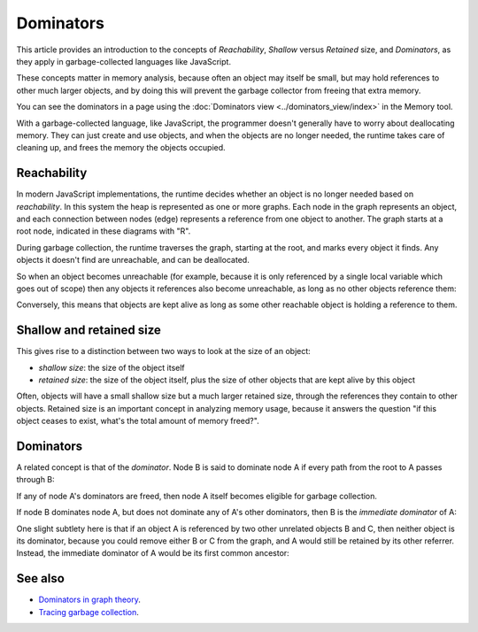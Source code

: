 ==========
Dominators
==========

This article provides an introduction to the concepts of *Reachability*, *Shallow* versus *Retained* size, and *Dominators*, as they apply in garbage-collected languages like JavaScript.

These concepts matter in memory analysis, because often an object may itself be small, but may hold references to other much larger objects, and by doing this will prevent the garbage collector from freeing that extra memory.

You can see the dominators in a page using the :doc:`Dominators view <../dominators_view/index>` in the Memory tool.


With a garbage-collected language, like JavaScript, the programmer doesn't generally have to worry about deallocating memory. They can just create and use objects, and when the objects are no longer needed, the runtime takes care of cleaning up, and frees the memory the objects occupied.


.. _memory-dominators-reachability:

Reachability
************

In modern JavaScript implementations, the runtime decides whether an object is no longer needed based on *reachability*. In this system the heap is represented as one or more graphs. Each node in the graph represents an object, and each connection between nodes (edge) represents a reference from one object to another. The graph starts at a root node, indicated in these diagrams with "R".

.. image:: memory-graph.svg
  :class: center


During garbage collection, the runtime traverses the graph, starting at the root, and marks every object it finds. Any objects it doesn't find are unreachable, and can be deallocated.

So when an object becomes unreachable (for example, because it is only referenced by a single local variable which goes out of scope) then any objects it references also become unreachable, as long as no other objects reference them:

.. image:: memory-graph-unreachable.svg
  :class: center


Conversely, this means that objects are kept alive as long as some other reachable object is holding a reference to them.


.. _shallow-and-retained-size:

Shallow and retained size
*************************

This gives rise to a distinction between two ways to look at the size of an object:


- *shallow size*: the size of the object itself
- *retained size*: the size of the object itself, plus the size of other objects that are kept alive by this object


Often, objects will have a small shallow size but a much larger retained size, through the references they contain to other objects. Retained size is an important concept in analyzing memory usage, because it answers the question "if this object ceases to exist, what's the total amount of memory freed?".


Dominators
**********

A related concept is that of the *dominator*. Node B is said to dominate node A if every path from the root to A passes through B:

.. image:: memory-graph-dominators.svg
  :class: center


If any of node A's dominators are freed, then node A itself becomes eligible for garbage collection.


.. _memory-dominators-immediate-dominator:

If node B dominates node A, but does not dominate any of A's other dominators, then B is the *immediate dominator* of A:

.. image:: memory-graph-immediate-dominator.svg
  :class: center


.. _memory-dominators-multiple-paths:

One slight subtlety here is that if an object A is referenced by two other unrelated objects B and C, then neither object is its dominator, because you could remove either B or C from the graph, and A would still be retained by its other referrer. Instead, the immediate dominator of A would be its first common ancestor:

.. image:: memory-graph-dominator-multiple-references.svg
  :class: center


See also
********


- `Dominators in graph theory <https://en.wikipedia.org/wiki/Dominator_%28graph_theory%29>`_.
- `Tracing garbage collection <https://en.wikipedia.org/wiki/Tracing_garbage_collection>`_.
